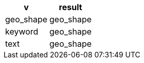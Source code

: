 [%header.monospaced.styled,format=dsv,separator=|]
|===
v | result
geo_shape | geo_shape
keyword | geo_shape
text | geo_shape
|===
